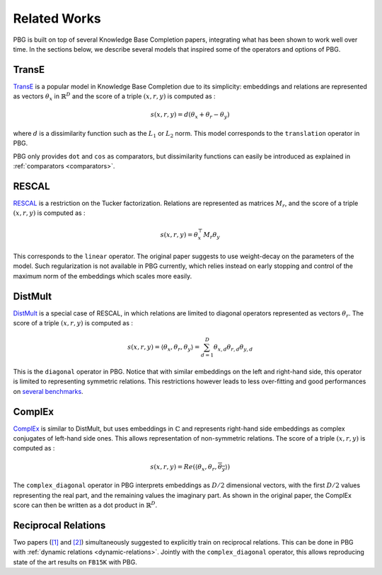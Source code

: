 Related Works
=============

PBG is built on top of several Knowledge Base Completion papers, integrating what
has been shown to work well over time. In the sections below, we describe several
models that inspired some of the operators and options of PBG.

TransE
______

TransE_ is a popular model in Knowledge Base Completion due to its simplicity:
embeddings and relations are represented as vectors :math:`\theta_x` in
:math:`\mathbb{R}^D` and the score of a triple :math:`(x, r, y)` is computed as :

.. math::
    s(x, r, y) = d(\theta_x + \theta_r - \theta_y)

where :math:`d` is a dissimilarity function such as the :math:`L_1` or :math:`L_2`
norm. This model corresponds to the ``translation`` operator in PBG.

PBG only provides ``dot`` and ``cos`` as comparators, but dissimilarity functions
can easily be introduced as explained in :ref:`comparators <comparators>`.

RESCAL
______

RESCAL_ is a restriction on the Tucker factorization. Relations are represented
as matrices :math:`M_r`, and the score of a triple :math:`(x, r, y)` is computed as :

.. math::
    s(x, r, y) = \theta^{\top}_x M_r \theta_y

This corresponds to the ``linear`` operator. The original paper suggests to use
weight-decay on the parameters of the model. Such regularization is not available
in PBG currently, which relies instead on early stopping and control of the maximum
norm of the embeddings which scales more easily.


DistMult
________
DistMult_ is a special case of RESCAL, in which relations are limited to diagonal
operators represented as vectors :math:`\theta_r`. The score of a triple :math:`(x, r, y)`
is computed as :

.. math::
    s(x, r, y) = \langle \theta_x, \theta_r, \theta_y\rangle = \sum_{d=1}^D \theta_{x, d}\theta_{r, d}\theta_{y, d}

This is the ``diagonal`` operator in PBG. Notice that with similar
embeddings on the left and right-hand side, this operator is limited to representing
symmetric relations. This restrictions however leads to less over-fitting and good
performances on `several benchmarks <https://arxiv.org/abs/1705.10744>`_.


ComplEx
_______

ComplEx_ is similar to DistMult, but uses embeddings in :math:`\mathbb{C}` and
represents right-hand side embeddings as complex conjugates of left-hand side ones.
This allows representation of non-symmetric relations. The score of a triple :math:`(x, r, y)`
is computed as :

.. math::
    s(x, r, y) = Re(\langle \theta_x, \theta_r, \overline{\theta_y}\rangle)

The ``complex_diagonal`` operator in PBG interprets embeddings as :math:`D/2`
dimensional vectors, with the first :math:`D/2` values representing the real part,
and the remaining values the imaginary part. As shown in the original paper, the
ComplEx score can then be written as a dot product in :math:`\mathbb{R}^{D}`.

Reciprocal Relations
____________________
Two papers (`[1] <https://arxiv.org/abs/1806.07297>`_ and `[2] <https://arxiv.org/abs/1802.04868>`_)
simultaneously suggested to explicitly train on reciprocal relations. This can
be done in PBG with :ref:`dynamic relations <dynamic-relations>`. Jointly with the ``complex_diagonal``
operator, this allows reproducing state of the art results on ``FB15K`` with PBG.

.. _TransE: http://papers.nips.cc/paper/5071-translating-embeddings-for-modeling-multi-relational-data.pdf
.. _RESCAL: http://www.icml-2011.org/papers/438_icmlpaper.pdf
.. _Distmult: https://arxiv.org/pdf/1412.6575v4.pdf
.. _ComplEx: http://proceedings.mlr.press/v48/trouillon16.pdf